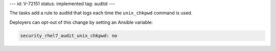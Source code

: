 ---
id: V-72151
status: implemented
tag: auditd
---

The tasks add a rule to auditd that logs each time the ``unix_chkpwd`` command
is used.

Deployers can opt-out of this change by setting an Ansible variable:

.. code-block:: yaml

    security_rhel7_audit_unix_chkpwd: no
